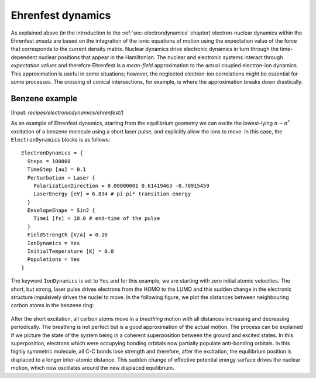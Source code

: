 .. highlight:: none

******************
Ehrenfest dynamics
******************

As explained above (in the introduction to the :ref:`sec-electrondynamics`
chapter) electron-nuclear dynamics within the Ehrenfest *ansatz* are based on
the integration of the ionic equations of motion using the expectation value of
the force that corresponds to the current density matrix. Nuclear dynamics drive
electronic dynamics in turn through the time-dependent nuclear positions that
appear in the Hamiltonian. The nuclear and electronic systems interact through
*expectation values* and therefore Ehrenfest is a *mean-field* approximation to
the actual coupled electron-ion dynamics. This approximation is useful in some
situations; however, the neglected electron-ion correlations might be essential
for some processes. The crossing of conical intersections, for example, is where
the approximation breaks down drastically.

Benzene example
===============

[Input: `recipes/electronicdynamics/ehrenfest/`]

As an example of Ehrenfest dynamics, starting from the equilibrium geometry we
can excite the lowest-lying :math:`\pi-\pi^*` excitation of a benzene molecule
using a short laser pulse, and explicitly allow the ions to move. In this case,
the ``ElectronDynamics`` blocks is as follows::

  ElectronDynamics = {
    Steps = 100000
    TimeStep [au] = 0.1
    Perturbation = Laser {
      PolarizationDirection = 0.00000001 0.61419463 -0.78915459
      LaserEnergy [eV] = 6.834 # pi-pi* transition energy
    }
    EnvelopeShape = Sin2 {
      Time1 [fs] = 10.0 # end-time of the pulse
    }
    FieldStrength [V/A] = 0.10
    IonDynamics = Yes
    InitialTemperature [K] = 0.0
    Populations = Yes
  }

The keyword ``IonDynamics`` is set to ``Yes`` and for this example, we are
starting with zero initial atomic velocities. The short, but strong, laser pulse
drives electrons from the HOMO to the LUMO and this sudden change in the
electronic structure impulsively drives the nuclei to move. In the following
figure, we plot the distances between neighbouring carbon atoms in the benzene
ring:

  .. figure:: ../_figures/elecdynamics/CC-dist.png
     :height: 60ex
     :align: center
     :alt: Carbon-carbon distances for benzene following excitation by a laser
           pulse.

After the short excitation, all carbon atoms move in a *breathing* motion with
all distances increasing and decreasing periodically. The breathing is not
perfect but is a good approximation of the actual motion. The process can be
explained if we picture the state of the system being in a coherent
superposition between the ground and excited states. In this superposition,
electrons which were occupying bonding orbitals now partially populate
anti-bonding orbitals. In this highly symmetric molecule, all C-C bonds lose
strength and therefore, after the excitation, the equilibrium position is
displaced to a longer inter-atomic distance. This sudden change of effective
potential energy surface drives the nuclear motion, which now oscillates around
the new displaced equilibrium.
